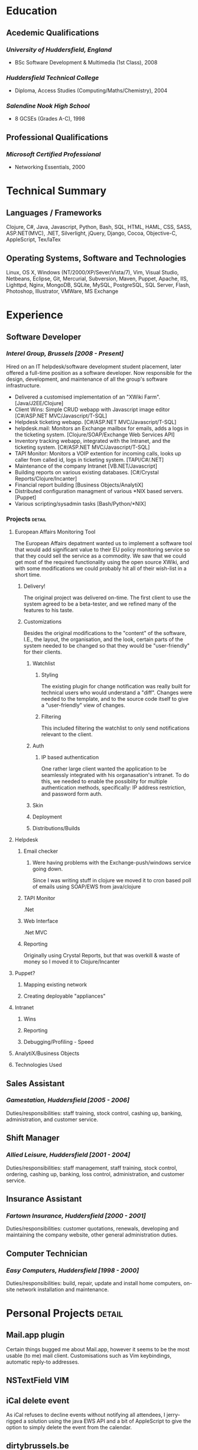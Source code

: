 #+OPTIONS: toc:nil timestamp:nil num:nil postamble:nil
#+TITLE:
#+AUTHOR: Andrew Mcveigh
#+DATE:
#+EXPORT_EXCLUDE_TAGS: detail

#+BIND: org-export-html-auto-postamble nil
#+BIND: org-export-html-preamble "test"

#+STYLE: <link rel="stylesheet" type="text/css" href="stylesheet.css" />

#+LaTeX_HEADER: \newcommand{\name}{Andrew Mcveigh}
#+LaTeX_HEADER: \newcommand{\street}{Sint-Gilliskerkstraat 57}
#+LaTeX_HEADER: \newcommand{\citycountry}{1000 Brussels, Belgium}
#+LaTeX_HEADER: \newcommand{\phone}{+32.497.471.609}
#+LaTeX_HEADER: \newcommand{\email}{me@andrewmcveigh.com}
#+LaTeX_HEADER: \newcommand{\web}{www.andrewmcveigh.com}
#+LaTeX_HEADER: \newcommand{\twitter}{twitter.com/andrewmcveigh}
#+LaTeX_HEADER: \newcommand{\github}{github.com/andrewmcveigh}

#+LaTeX_HEADER: \usepackage{geometry}
#+LaTeX_HEADER: \geometry{a4paper,tmargin=50mm,bmargin=30mm,lmargin=25mm,rmargin=25mm,headheight=30mm,headsep=10mm,footskip=10mm}

#+LaTeX_HEADER: \usepackage{fancyhdr,lastpage}
#+LaTeX_HEADER: \pagestyle{fancyplain}
#+LaTeX_HEADER: \fancyhf{}
#+LaTeX_HEADER: \rhead{\small\name\\\street\\\citycountry\\\phone\\\\\email\\\web}
#+LaTeX_HEADER: \rfoot{\scriptsize{Page \thepage\ of \pageref{LastPage}}}
#+LaTeX_HEADER: \renewcommand\headrulewidth{0pt}

#+LaTeX: \title{\vspace{-10mm}\textnf{Curriculum Vitae}}
#+LaTeX: \maketitle



* Education
** Acedemic Qualifications
*** /University of Huddersfield, England/
- BSc Software Development & Multimedia (1st Class), 2008
*** /Huddersfield Technical College/
- Diploma, Access Studies (Computing/Maths/Chemistry), 2004
*** /Salendine Nook High School/
- 8 GCSEs (Grades A-C), 1998
** Professional Qualifications
*** /Microsoft Certified Professional/
- Networking Essentials, 2000
* Technical Summary
** Languages / Frameworks
Clojure, C#, Java, Javascript, Python, Bash, SQL, HTML, HAML, CSS, SASS, ASP.NET(MVC), .NET, Silverlight, jQuery, Django, Cocoa, Objective-C, AppleScript, Tex/laTex
** Operating Systems, Software and Technologies 
Linux, OS X, Windows (NT/2000/XP/Sever/Vista/7), Vim, Visual Studio, Netbeans, Eclipse, Git, Mercurial, Subversion, Maven, Puppet, Apache, IIS, Lighttpd, Nginx, MongoDB, SQLite, MySQL, PostgreSQL, SQL Server, Flash, Photoshop, Illustrator, VMWare, MS Exchange
* Experience
** Software Developer
*** /Interel Group, Brussels  [2008 - Present]/
Hired on an IT helpdesk/software development student placement, later offered a full-time position as a software developer. Now responsible for the design, development, and maintenance of all the group's software infrastructure.
- Delivered a customised implementation of an "XWiki Farm". [Java/J2EE/Clojure]
- Client Wins: Simple CRUD webapp with Javascript image editor [C#/ASP.NET MVC/Javascript/T-SQL]
- Helpdesk ticketing webapp. [C#/ASP.NET MVC/Javascript/T-SQL]
- helpdesk.mail: Monitors an Exchange mailbox for emails, adds a logs in the ticketing system. [Clojure/SOAP/Exchange Web Services API]
- Inventory tracking webapp, integrated with the Intranet, and the ticketing system. [C#/ASP.NET MVC/Javascript/T-SQL]
- TAPI Monitor: Monitors a VOIP extention for incoming calls, looks up caller from called id, logs in ticketing system. [TAPI/C#/.NET]
- Maintenance of the company Intranet [VB.NET/Javascript]
- Building reports on various existing databases. [C#/Crystal Reports/Clojure/Incanter]
- Financial report building [Business Objects/AnalytiX]
- Distributed configuration managment of various *NIX based servers. [Puppet]
- Various scripting/sysadmin tasks [Bash/Python/*NIX]
*** Projects :detail:
**** European Affairs Monitoring Tool
The European Affairs depatment wanted us to implement a software tool that would add significant value to their EU policy monitoring service so that they could sell the service as a commodity.
We saw that we could get most of the required functionality using the open source XWiki, and with some modifications we could probably hit all of their wish-list in a short time.
***** Delivery!
The original project was delivered on-time. The first client to use the system agreed to be a beta-tester, and we refined many of the features to his taste.
***** Customizations
Besides the original modifications to the "content" of the software, I.E., the layout, the organisation, and the look, certain parts of the system needed to be changed so that they would be "user-friendly" for their clients.
****** Watchlist
******* Styling
The existing plugin for change notification was really built for technical users who would understand a "diff". Changes were needed to the template, and to the source code itself to give a "user-friendly" view of changes.
******* Filtering
This included filtering the watchlist to only send notifications relevant to the client.
****** Auth
******* IP based authentication
One rather large client wanted the application to be seamlessly integrated with his organasation's intranet. To do this, we needed to enable the possiblity for multiple authentication methods, specifically: IP address restriction, and password form auth.
****** Skin
****** Deployment
****** Distributions/Builds
**** Helpdesk
***** Email checker
****** Were having problems with the Exchange-push/windows service going down.
Since I was writing stuff in clojure we moved it to cron based poll of emails using SOAP/EWS from java/clojure
***** TAPI Monitor
.Net
***** Web Interface
.Net MVC
***** Reporting
Originally using Crystal Reports, but that was overkill & waste of money so I moved it to Clojure/Incanter
**** Puppet?
***** Mapping existing network
***** Creating deployable "appliances"
**** Intranet
***** Wins
***** Reporting
***** Debugging/Profiling - Speed
**** AnalytiX/Business Objects
**** Technologies Used
** Sales Assistant
*** /Gamestation, Huddersfield [2005 - 2006]/
Duties/responsibilities: staff training, stock control, cashing up, banking, administration, and customer service.
** Shift Manager
*** /Allied Leisure, Huddersfield [2001 - 2004]/
Duties/responsibilities: staff management, staff training, stock control, ordering, cashing up, banking, loss control, administration, and customer service.
** Insurance Assistant
*** /Fartown Insurance, Huddersfield [2000 - 2001]/
Duties/responsibilities: customer quotations, renewals, developing and maintaining the company website, other general administration duties.
** Computer Technician
*** /Easy Computers, Huddersfield [1998 - 2000]/
Duties/responsibilities: build, repair, update and install home computers, on-site network installation and maintenance.
* Personal Projects :detail:
** Mail.app plugin
Certain things bugged me about Mail.app, however it seems to be the most usable (to me) mail client. Customisations such as Vim keybindings, automatic reply-to addresses.
** NSTextField VIM
** iCal delete event
As iCal refuses to decline events without notifying all attendees, I jerry-rigged a solution using the java EWS API and a bit of AppleScript to give the option to simply delete the event from the calendar.
** dirtybrussels.be
Although the site never really took off (someone beat me to the idea by a fortnight with a facebook group), dirtybrussels was an attempt to shame the various communes in Brussels to clean up their act. Written in Clojure.
** koala
Koala started life as a way to use haml in Clojure/Compojure. After a while I decided that I preferred the composability of Hiccup, a similar but more Clojure-like HTML generating DSL. As standard though, hiccup must be compiled before use. Koala allowed me to edit/refresh much quicker as it would generate HTML on the fly, using the Hiccup libraries. I also then added the option to include javascript into the pages.
